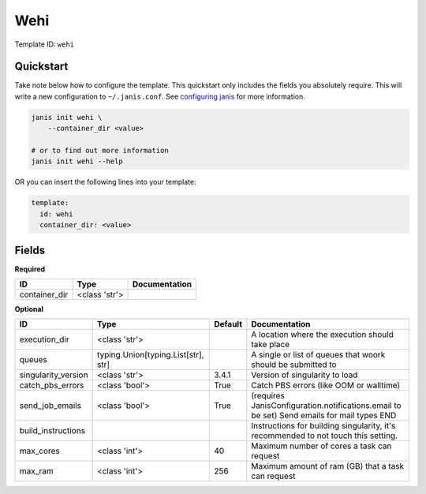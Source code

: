 Wehi
====

Template ID: ``wehi``



Quickstart
-----------

Take note below how to configure the template. This quickstart only includes the fields you absolutely require. This will write a new configuration to ``~/.janis.conf``. See `configuring janis <https://janis.readthedocs.io/en/latest/references/configuration.html>`__ for more information.

.. code-block:: bash

   janis init wehi \
       --container_dir <value>
   
   # or to find out more information
   janis init wehi --help

OR you can insert the following lines into your template:

.. code-block:: yaml

   template:
     id: wehi
     container_dir: <value>



Fields
-------

**Required**

=============  =============  ===============
ID             Type           Documentation
=============  =============  ===============
container_dir  <class 'str'>
=============  =============  ===============

**Optional**

===================  ===================================  =========  ==========================================================================================
ID                   Type                                 Default    Documentation
===================  ===================================  =========  ==========================================================================================
execution_dir        <class 'str'>                                   A location where the execution should take place
queues               typing.Union[typing.List[str], str]             A single or list of queues that woork should be submitted to
singularity_version  <class 'str'>                        3.4.1      Version of singularity to load
catch_pbs_errors     <class 'bool'>                       True       Catch PBS errors (like OOM or walltime)
send_job_emails      <class 'bool'>                       True       (requires JanisConfiguration.notifications.email to be set) Send emails for mail types END
build_instructions                                                   Instructions for building singularity, it's recommended to not touch this setting.
max_cores            <class 'int'>                        40         Maximum number of cores a task can request
max_ram              <class 'int'>                        256        Maximum amount of ram (GB) that a task can request
===================  ===================================  =========  ==========================================================================================

